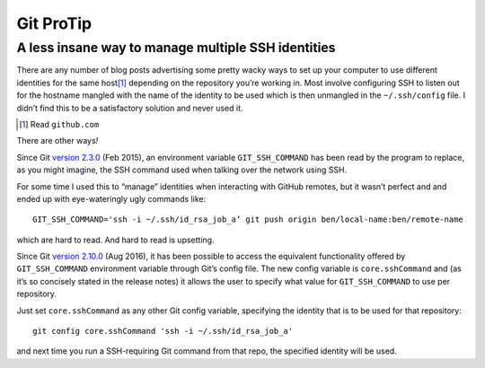 Git ProTip
##########

A less insane way to manage multiple SSH identities
===================================================

There are any number of blog posts advertising some pretty wacky ways to set up
your computer to use different identities for the same host\ [#]_ depending on
the repository you’re working in. Most involve configuring SSH to listen out
for the hostname mangled with the name of the identity to be used which is then
unmangled in the ``~/.ssh/config`` file. I didn’t find this to be a
satisfactory solution and never used it.

.. [#] Read ``github.com``

There are other ways\ *!*

Since Git `version 2.3.0`_ (Feb 2015), an environment variable
``GIT_SSH_COMMAND`` has been read by the program to replace, as you might
imagine, the SSH command used when talking over the network using SSH.

.. _`version 2.3.0`: https://github.com/git/git/blob/master/Documentation/RelNotes/2.3.0.txt#L25-L27

For some time I used this to “manage” identities when interacting with GitHub
remotes, but it wasn’t perfect and and ended up with eye-wateringly ugly
commands like::

    GIT_SSH_COMMAND='ssh -i ~/.ssh/id_rsa_job_a’ git push origin ben/local-name:ben/remote-name

which are hard to read. And hard to read is upsetting.

Since Git `version 2.10.0`_ (Aug 2016), it has been possible to access the
equivalent functionality offered by ``GIT_SSH_COMMAND`` environment variable
through Git’s config file. The new config variable is ``core.sshCommand`` and
(as it’s so concisely stated in the release notes) it allows the user to
specify what value for ``GIT_SSH_COMMAND`` to use per repository.

Just set ``core.sshCommand`` as any other Git config variable, specifying the
identity that is to be used for that repository::

    git config core.sshCommand 'ssh -i ~/.ssh/id_rsa_job_a'

and next time you run a SSH-requiring Git command from that repo, the specified
identity will be used.

.. _`version 2.10.0`: https://github.com/git/git/blob/master/Documentation/RelNotes/2.10.0.txt#L83-L84
